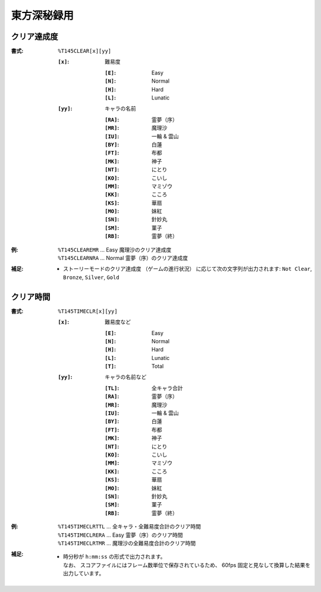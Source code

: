 .. _Th145Formats:

東方深秘録用
============

.. _T145CLEAR:

クリア達成度
------------

:書式: ``%T145CLEAR[x][yy]``

    :``[x]``: 難易度

        :``[E]``: Easy
        :``[N]``: Normal
        :``[H]``: Hard
        :``[L]``: Lunatic

    :``[yy]``: キャラの名前

        :``[RA]``: 霊夢（序）
        :``[MR]``: 魔理沙
        :``[IU]``: 一輪 & 雲山
        :``[BY]``: 白蓮
        :``[FT]``: 布都
        :``[MK]``: 神子
        :``[NT]``: にとり
        :``[KO]``: こいし
        :``[MM]``: マミゾウ
        :``[KK]``: こころ
        :``[KS]``: 華扇
        :``[MO]``: 妹紅
        :``[SN]``: 針妙丸
        :``[SM]``: 菫子
        :``[RB]``: 霊夢（終）

:例:
    | ``%T145CLEAREMR`` ... Easy 魔理沙のクリア達成度
    | ``%T145CLEARNRA`` ... Normal 霊夢（序）のクリア達成度

:補足:
    - ストーリーモードのクリア達成度 （ゲームの進行状況）
      に応じて次の文字列が出力されます:
      ``Not Clear``, ``Bronze``, ``Silver``, ``Gold``

.. _T145TIMECLR:

クリア時間
----------

:書式: ``%T145TIMECLR[x][yy]``

    :``[x]``: 難易度など

        :``[E]``: Easy
        :``[N]``: Normal
        :``[H]``: Hard
        :``[L]``: Lunatic
        :``[T]``: Total

    :``[yy]``: キャラの名前など

        :``[TL]``: 全キャラ合計
        :``[RA]``: 霊夢（序）
        :``[MR]``: 魔理沙
        :``[IU]``: 一輪 & 雲山
        :``[BY]``: 白蓮
        :``[FT]``: 布都
        :``[MK]``: 神子
        :``[NT]``: にとり
        :``[KO]``: こいし
        :``[MM]``: マミゾウ
        :``[KK]``: こころ
        :``[KS]``: 華扇
        :``[MO]``: 妹紅
        :``[SN]``: 針妙丸
        :``[SM]``: 菫子
        :``[RB]``: 霊夢（終）

:例:
    | ``%T145TIMECLRTTL`` ... 全キャラ・全難易度合計のクリア時間
    | ``%T145TIMECLRERA`` ... Easy 霊夢（序）のクリア時間
    | ``%T145TIMECLRTMR`` ... 魔理沙の全難易度合計のクリア時間

:補足:
    - | 時分秒が ``h:mm:ss`` の形式で出力されます。
      | なお、 スコアファイルにはフレーム数単位で保存されているため、
        60fps 固定と見なして換算した結果を出力しています。
